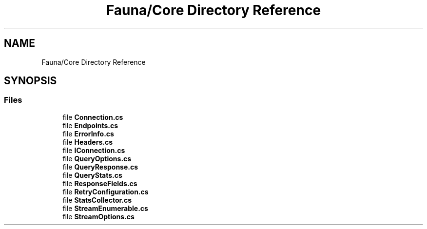 .TH "Fauna/Core Directory Reference" 3 "Version 0.3.0-beta" "Fauna v10 .NET/C# Driver" \" -*- nroff -*-
.ad l
.nh
.SH NAME
Fauna/Core Directory Reference
.SH SYNOPSIS
.br
.PP
.SS "Files"

.in +1c
.ti -1c
.RI "file \fBConnection\&.cs\fP"
.br
.ti -1c
.RI "file \fBEndpoints\&.cs\fP"
.br
.ti -1c
.RI "file \fBErrorInfo\&.cs\fP"
.br
.ti -1c
.RI "file \fBHeaders\&.cs\fP"
.br
.ti -1c
.RI "file \fBIConnection\&.cs\fP"
.br
.ti -1c
.RI "file \fBQueryOptions\&.cs\fP"
.br
.ti -1c
.RI "file \fBQueryResponse\&.cs\fP"
.br
.ti -1c
.RI "file \fBQueryStats\&.cs\fP"
.br
.ti -1c
.RI "file \fBResponseFields\&.cs\fP"
.br
.ti -1c
.RI "file \fBRetryConfiguration\&.cs\fP"
.br
.ti -1c
.RI "file \fBStatsCollector\&.cs\fP"
.br
.ti -1c
.RI "file \fBStreamEnumerable\&.cs\fP"
.br
.ti -1c
.RI "file \fBStreamOptions\&.cs\fP"
.br
.in -1c
